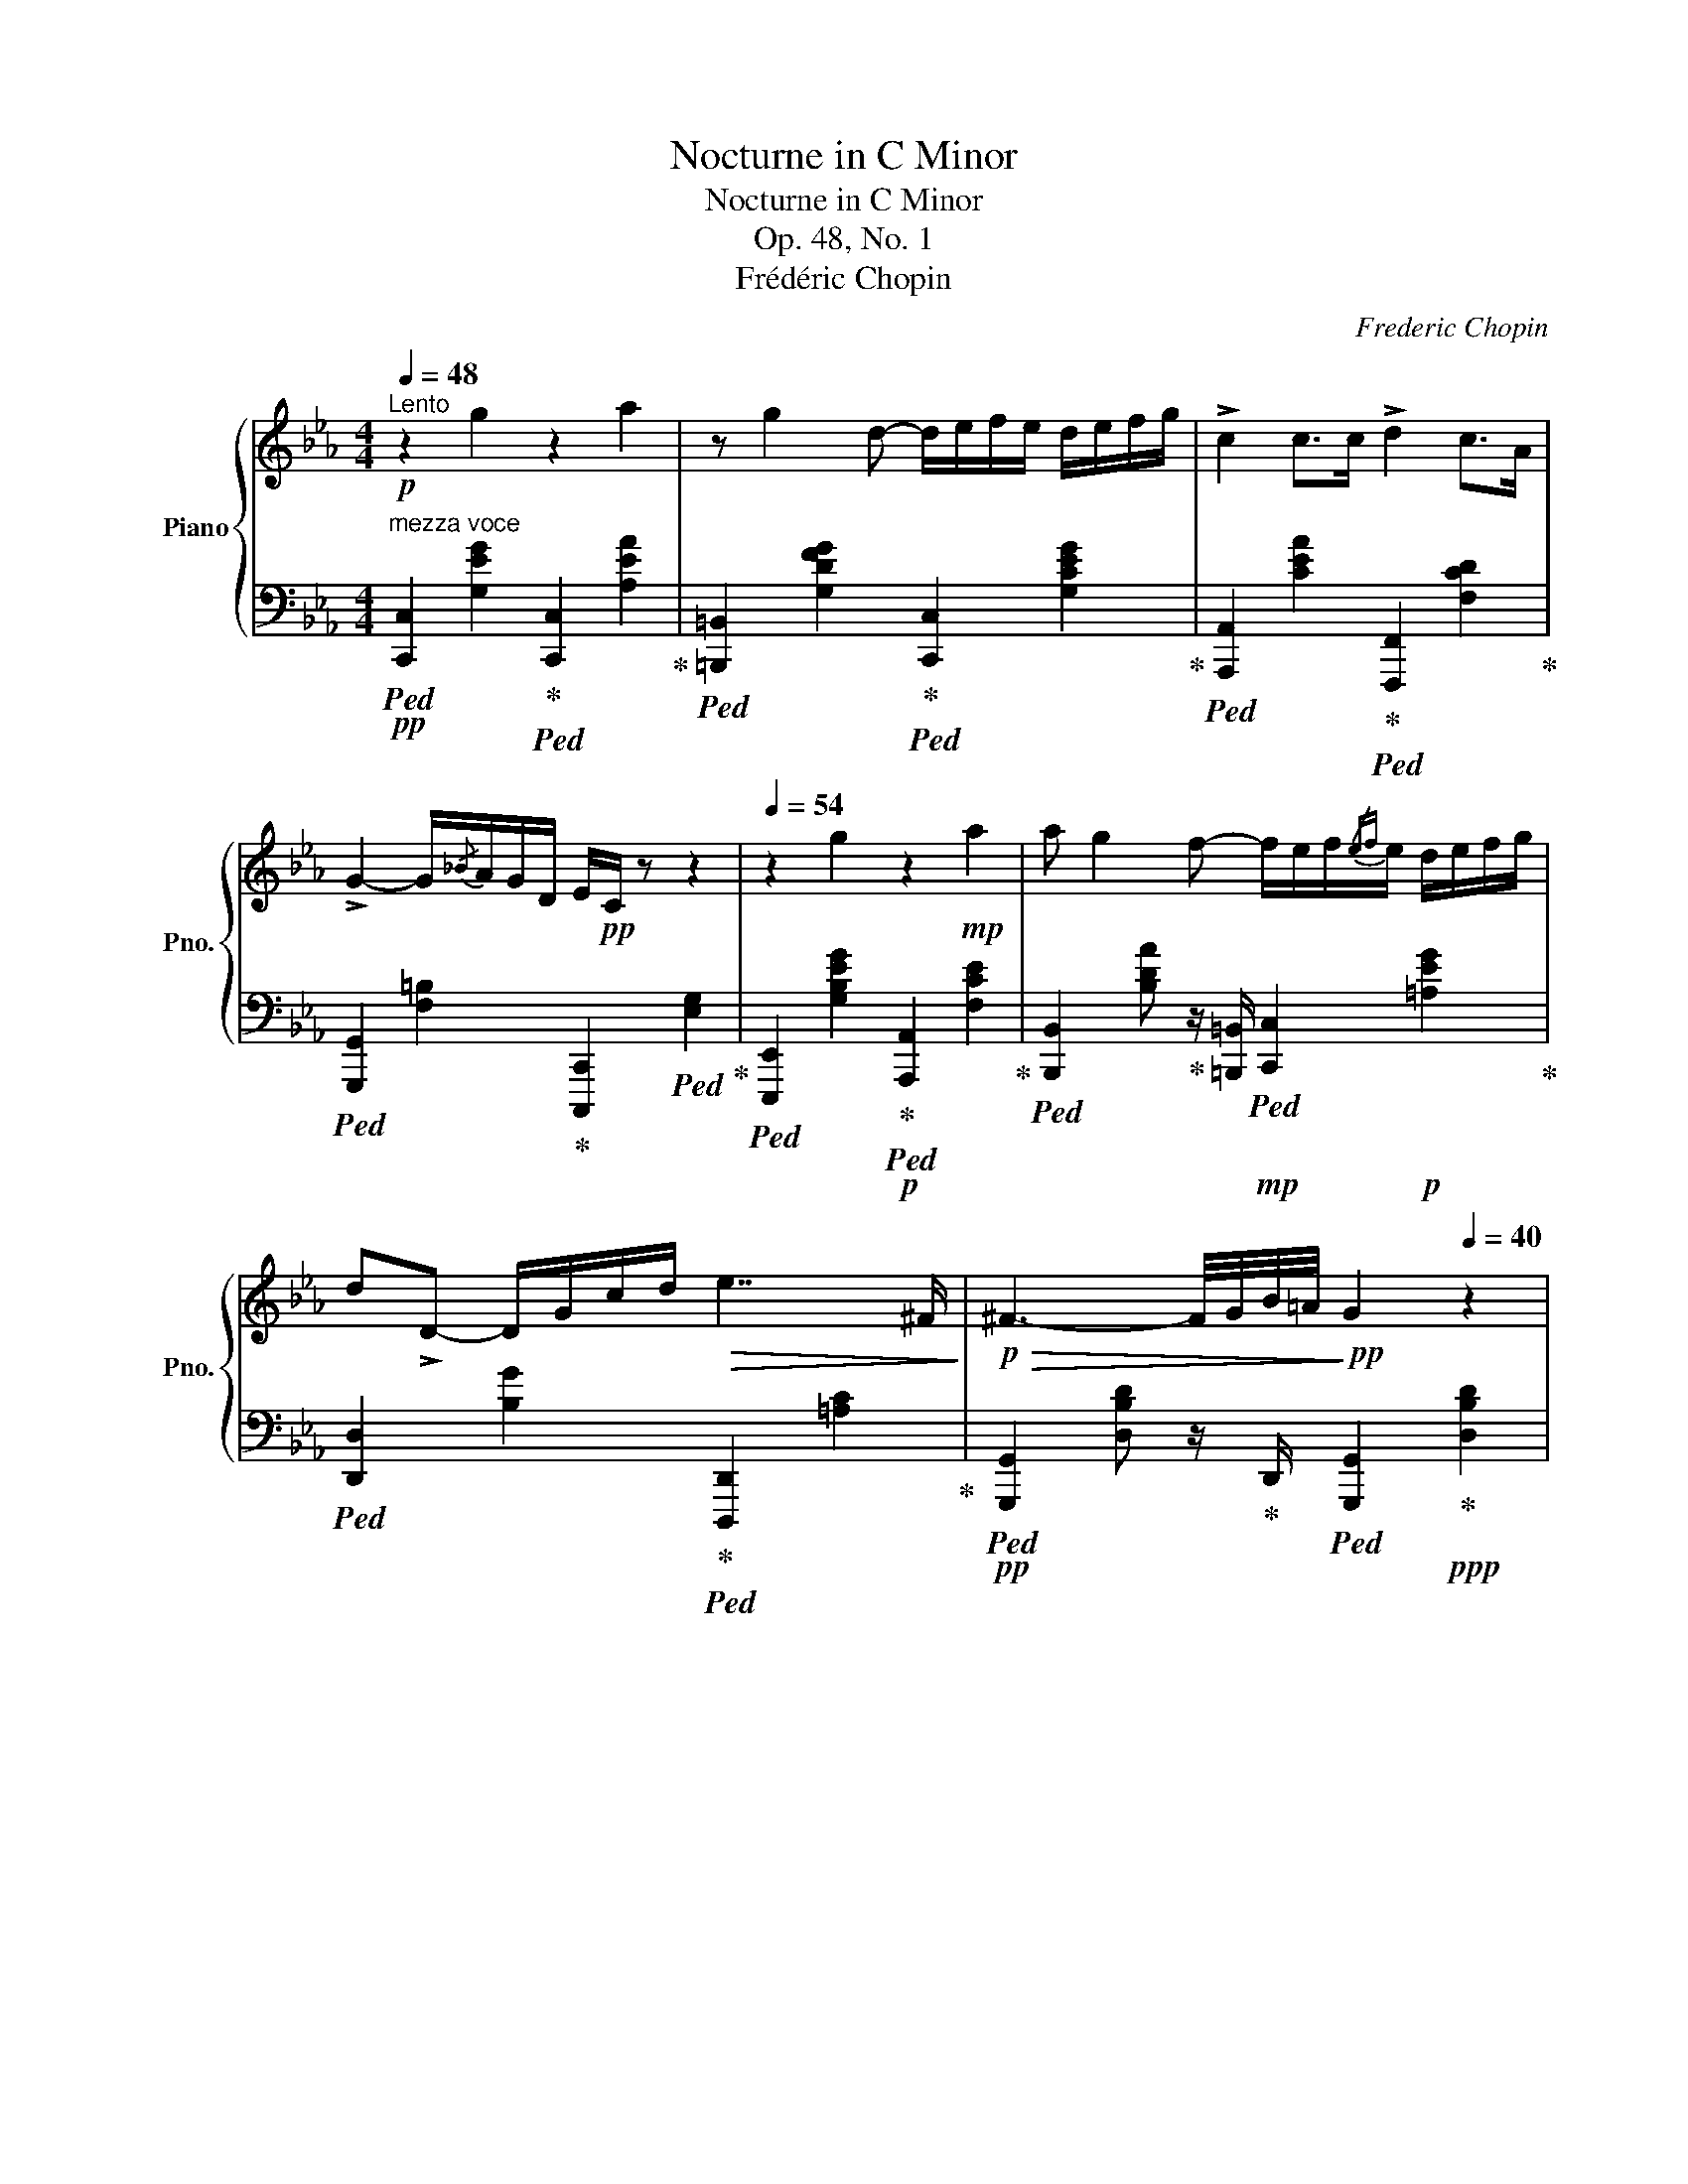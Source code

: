 X:1
T:Nocturne in C Minor
T:Nocturne in C Minor
T:Op. 48, No. 1
T:Frédéric Chopin
C:Frederic Chopin
%%score { ( 1 3 ) | ( 2 4 ) }
L:1/8
Q:1/4=48
M:4/4
K:Eb
V:1 treble nm="Piano" snm="Pno."
V:3 treble 
V:2 bass 
V:4 bass 
V:1
"^Lento"!p! z2 g2 z2 a2 | z g2 d- d/e/f/e/ d/e/f/g/ | !>!c2 c>c !>!d2 c>A | %3
 !>!G2- G/{/_B}A/G/D/ E/!pp!C/ z z2 |[Q:1/4=54] z2 g2 z2!mp! a2 | a g2 f- f/e/f/{/ef}e/ d/e/f/g/ | %6
 d!>!D- D/G/c/d/!>(! e7/2 ^F/!>)! |!p!!>(! ^F3- F/4G/4B/4=A/4!>)!!pp! G2[Q:1/4=40] z2 | %8
[Q:1/4=54] z2!p!!<(! !>!_A2- A_dfb!<)! |!mp! a3!p! (3a/_g/f/ !arpeggio![FA_df]2 z2 | %10
 z2 G2!<(!{/A_B} A/G/=B/c/ d/e/c'/a/!<)! |!mp! g2- (6:4:6g/^c/d/g/f/e/ e2 z2 | z2 =B2- Bcde | %13
 z2 d2- de[Q:1/4=48]fg |!p![Q:1/4=54] gfac degf | d4 z4 | z2!mf! g2 z2 a2 | %17
 z g2 f- f/e/f/{/ef}e/ d/e/f/g/ |{/g} c4 z2!mp! f2 |!<(!{/=B} e3 d- d/c/d/{/cd}c/ =B/c/d/e/!<)! | %20
!f! G2 !>!c'2-!>(! c'/=b/_b/=a/ _a/!>)!!mp!f/A/_d/- | %21
 [=Ed]/c/_d/c/ ^d/=e/a/!p!g/!<(! F/c/f/g/!<)!!mf! b/a/c/=d/ | %22
 _e2 z!f! (3c/d/c/[Q:1/4=46]"^ten." !>!G2[Q:1/4=54] z (3G/A/G/ | %23
[Q:1/4=46]"^ten." !>!C8[Q:1/4=54][Q:1/4=46] ||[K:C] [CE]4[Q:1/4=54] D2 E>F | %25
!pp!!<(! [CE]2 x2 x2 [CE]2!<)! |!p! [CG]4!>(! [CE]2 z2!>)! | %27
!pp! x4[Q:1/4=46]!<(! x2[Q:1/4=54] [^D=FG]2!<)! | %28
!p![Q:1/4=46] [EGe]4[Q:1/4=54] [=DG=d]2 [EGe][FGBf] | %29
[Q:1/4=66]!<(! !arpeggio![EGce]2 !arpeggio![G,CEG]2!<)!!mp!!>(! !arpeggio![CEAc]2[Q:1/4=46] !arpeggio![EGBe]2!>)! | %30
!p![Q:1/4=54] !arpeggio![EGceg]4 [E^GBe]2 [CDAd]z/[B,F=G]/ |{/B,-} [B,FGd]4 !arpeggio![CEc]4 | %32
!mp! !arpeggio![Aca]4 !arpeggio![Gcg]2 !arpeggio![GAca]2 | %33
 !arpeggio![^FAd^f]2 !arpeggio![CDAd]>!arpeggio![D^Ad] !arpeggio![DBd]2 !arpeggio![DFd]2 | %34
 !arpeggio![Bdb]4!<(! !arpeggio![Ada]2 [AB^db]2!<)! | %35
!mf! !arpeggio![^GBe^g]4!pp![Q:1/4=48] !arpeggio![=GBe=g]2[Q:1/4=54] (3=df3/2e/ | %36
 !arpeggio![Eceg]4 [FGBdg]2 [FGBeg][FGBfg] | !arpeggio![EAcg]2!<(! [G,CEG]2 [CEAc]2 [EGce]2!<)! | %38
!mp! [Gceg]!p![Q:1/4=60]!<(! (3[^F,^F]/[G,G]/[G,G]/ (3[G,G]/!<)!!mf![_A,_A]/!>(![A,A]/ (3[A,A]/[G,G]/!>)!!p![G,G]/!mp![Q:1/4=54]!>(! !>![EGe]2 [DGd][G,B,=FG]!>)! | %39
!p![Q:1/4=48] !>![DFGd][Q:1/4=60]"_cresc." (3[^F,^F]/[G,G]/[G,G]/ (3[^G,^G]/[A,A]/[A,A]/ (3[^A,^A]/[B,B]/[B,B]/ !>![CEc]4 | %40
!f![Q:1/4=48] [=Ac=a]!p![Q:1/4=66]"_cresc." (3[B,B]/[Cc]/[Cc]/ (3[Cc]/[^C^c]/[Cc]/ (3[Cc]/[Dd]/[Q:1/4=40]!>![_E_e]/!f! !>![G=ceg]!p![Q:1/4=66]"_cresc." (3[=Cc]/[^C^c]/[Cc]/ (3[Cc]/[Dd]/[Dd]/ (3[Dd]/[Ee]/[Q:1/4=40]!>![GA=ca]/ | %41
!f! !>![^FAd^f]!p![Q:1/4=60] (3[^C^c]/"_cresc."[Dd]/[Dd]/[Q:1/4=72] (3[Dd]/[^D^d]/[Dd]/ (3[Dd]/[Ee]/[Ee]/ (3[Ee]/[=F=f]/[Ff]/ (3[Ff]/[^F^f]/[Ff]/ (3[Ff]/[Gg]/[^G^g]/ (3[Gg]/[Aa]/[Q:1/4=40][^A^a]/ | %42
!f! !>![B=db]!p![Q:1/4=60]"_cresc." (3[^C^c]/[Dd]/[Dd]/[Q:1/4=72] (3[Dd]/[^D^d]/[Dd]/ (3[Dd]/[Ee]/[Q:1/4=40]!>![=F=f]/!f! !>![AB=da][Q:1/4=60]!p!"_cresc." (3[=Dd]/[^D^d]/[Dd]/[Q:1/4=72] (3[Dd]/[Ee]/[Ee]/ (3[Ee]/[Ff]/[Q:1/4=48]!>![AB^db]/ | %43
!f! !>![^GBe^g][Q:1/4=60]!p!"_cresc." (3[^D^d]/[Ee]/[Ee]/[Q:1/4=72] (3[Ee]/[Ff]/[Ff]/ (3[Ff]/[^F^f]/[Ff]/ (3[Ff]/[=G=g]/[Gg]/ (3[G=fg]/[Gfg]/[Gfg]/ (3[GBfg]/[GBfg]/[GBfg]/ (3[GBfg]/[GBfg]/[Q:1/4=40]!>![GBfg]/ | %44
!ff! [ege'][Q:1/4=72] x x2!mp!!<(! [ege'][Q:1/4=54]"_riten."[Q:1/4=60][dgd'][ege'][Q:1/4=40][fgbf']!<)! | %45
!ff![Q:1/4=20] (3!>![egc'e']/!fff![Q:1/4=34]!8va(! [c'c'']/[d'd'']/[Q:1/4=72] (3!>![c'c'']/!ff![gg']/[aa']/ (3!>![gg']/[ee']/[ff']/!8va)! (3!>![ee']/[cc']/[dd']/ (3!>![cc']/[Gg]/[Aa]/ (3!>![Gg]/[Ee]/[Ff]/ (3!>![Ee]/[Cc]/[Dd]/ (3!>![Cc]/!>![A,A]/[Q:1/4=40]!>![E,E]/ | %46
[Q:1/4=20] (3!>![G,CEG]/!fff![Q:1/4=34] !>![_e_e']/[dd']/[Q:1/4=72] (3[^c^c']/!ff![=c=c']/[Bb]/ (3[_B_b]/[Aa]/[^G^g]/ (3[=G=g]/[^F^f]/[Q:1/4=40][=F=f]/ !>![=e^g=e']2 !>![dfd']!>![FGd=g][Q:1/4=72][Q:1/4=40] | %47
 !>![dfgbd'][Q:1/4=60]"_riten."!fff![Q:1/4=34]!8va(! (3[e'e'']/!ff![d'd'']/[Q:1/4=54][aa']/ (3[gg']/[ee']/[Q:1/4=48][dd']/!8va)! (3[Aa]/[Gg]/[Q:1/4=20]!fff!!>![G,B,FG]/ !>![CEc]2 z2[Q:1/4=48]"_accel."[Q:1/4=54][Q:1/4=60][Q:1/4=72] || %48
[K:Eb][Q:1/4=112]"^Doppio movimento" z2!p! g2 z2!p! a2 | %49
 (6:4:5z x!p! g2 x!p! d- d/e/f/e/ d/e/f/g/ |!p! c2!p! c>!p![EAc] d2!p! (3:2:4e!pp!x!p!c/[CDc]/ | %51
 G2!p! G/{/_B}A/G/D/ (3:2:4E/C/[I:staff +1] E,E, (3E,E,E, |!pp![I:staff -1] x2!p! g2 z2!p! a2 | %53
!p! (6:4:5a!pp! x!p! g2 x!p! f- f/e/f/e/ d/e/f/g/ |!<(! (3[Bd]GD- D/G/c/d/!<)!!mp! e2- eF | %55
!>(! (3:2:2^F2 G-!>)!!p! G4!mp! !>!G2- | G2 A2 (3Ax_d(3fx!mf!_b | %57
!>(! (6:4:5a2- x a2 _g/[_GAf]/!>)! !>!f4- | f2!p! !>!G2!<(! .A/.G/.=B/.c/ .d/.e/.c'/!<)!!mf!.a/ | %59
 !>!g2- (6:4:6g/.^c/.d/.g/.f/.e/ !>!e z x2 | z2 !>!=B2-!p! (6:4:6B!<(!xcdx!<)!!mf!e | %61
!mf! z2 !>!d2-!<(! (6:4:6dxefxg!<)! | (6:4:6g!mf!xfaxc (3dze (7:4:7e/f/e/d/e/g/f/ |!f! !>!d8 | %64
!mp! z2!f! g2 (3[Ac=e][Ace][Ace]!f! a2!mp! | %65
 (3z x!mf! g!>(! (3x x!mp! f!>)!!<(! .[GBdf]/.e/.f/.e/ .d/.e/.f/!<)!!f!.g/ | %66
!<(! c2 (3cxc c2 (3f z!<)!!f! e | e2-!>(! (3ex!>)!!mp!d-!<(! d/.c/.d/.c/ .B/.c/.d/!mf!.e/!<)! | %68
 G2!f! !>!c'2 c'/=b/_b/=a/ _a/f/c/d/ | =e/f/e/d/ e/f/a/g/ c/e/f/g/ b/a/c/d/ | %70
 (3:2:1_e3 (3:2:11x x!f![Q:1/4=72] (3.c/.[EGd]/.[EGc]/[Q:1/4=124]"^ten." (1:1:1G3[Q:1/4=124] (1:1:5x x!f![Q:1/4=72] (9:4:3.G/.[=B,DA]/.[B,DG]/ | %71
[Q:1/4=60]"^ten."!ff! !>!C4-!mf! C/!<(!_D/F/A/ _d/=e/f/!<)!!f!a/[Q:1/4=96]"_riten." | %72
 !>!=B,4- B,/A/G/^F/ =F/G,/F/E/ | !>!C8-[Q:1/4=92][Q:1/4=86][Q:1/4=80] | %74
[Q:1/4=72] C/!p!G,/!>(!C/D/ E/[Q:1/4=60]^F/A/G/ =B/[Q:1/4=54]d/c/e/ ^f/[Q:1/4=48]g/a/g/!>)! | %75
!pp! c'2 z2[Q:1/4=36]!pp! [CE]2 [CE]2 |[Q:1/4=30] !fermata![CE]8 |] %77
V:2
!pp!"^mezza voce"!ped! [C,,C,]2 [G,EG]2!ped-up!!ped! [C,,C,]2 [A,EA]2!ped-up! | %1
!ped! [=B,,,=B,,]2 [G,DFG]2!ped-up!!ped! [C,,C,]2 [G,CEG]2!ped-up! | %2
!ped! [A,,,A,,]2 [CEA]2!ped-up!!ped! [F,,,F,,]2 [F,CD]2!ped-up! | %3
!ped! [G,,,G,,]2 [F,=B,]2!ped-up! [C,,,C,,]2!ped! [E,G,]2!ped-up! | %4
!ped! [E,,,E,,]2 [G,B,EG]2!ped-up!!p!!ped! [A,,,A,,]2 [F,CE]2!ped-up! | %5
!ped! [B,,,B,,]2 [B,DA]!ped-up! z/ [=B,,,=B,,]/!mp!!ped! [C,,C,]2!p! [=A,EG]2!ped-up! | %6
!ped! [D,,D,]2 [B,G]2!ped-up!!ped! [D,,,D,,]2 [=A,C]2!ped-up! | %7
!pp!!ped! [G,,,G,,]2 [D,B,D] z/!ped-up! D,,/!ped! [G,,,G,,]2!ped-up!!ppp! [D,B,D]2 | %8
!p!!ped! [_G,,,_G,,]2!pp! [_G,A,CE]2!ped-up!!p!!ped! [F,,,F,,]2 [F,A,_DF]2!ped-up! | %9
!ped! [C,,,C,,]2 [E,A,E]2!ped-up!!pp!!ped! [_D,,,_D,,]2 [F,A,_D] z/ [C,,C,]/!ped-up! | %10
!mp!!ped! [=B,,,=B,,]2!pp! [G,=DF]2!ped-up!!<(! [C,,C,]2!ped! [G,CG]2!<)!!ped-up! | %11
!p!!ped! [D,,D,]2 [G,=B,FG]2!ped-up!!ped! [E,,E,]2 [G,=CG] z/!ped-up! [E,,E,]/ | %12
!mp!!ped! [F,,F,]2!p! [A,DA]2!ped-up!!ped! [E,,E,]2 [G,CG] z/!ped-up! [C,,C,]/ | %13
!mp!!ped! [=B,,,=B,,]2!p! [G,DFG]2!ped-up!!ped! [C,,C,]2 [G,CEG] z/!ped-up! C,,/ | %14
!mp!!ped! [F,,,F,,]2!p! [F,CA]2!ped-up!!ped! [A,,,A,,]2 [F,CA]2!ped-up! | %15
!ped! [B,,,B,,]2 [F,B,DA] z/ [B,,,B,,]/!ped-up!!mp!!ped! [=B,,,=B,,]2!p! [G,DFG] z/ [G,,,G,,]/!ped-up! | %16
!mp!!ped! [C,,C,]2!p![I:staff -1] [C=E_B]2!ped-up!!ped![I:staff +1] [F,,,F,,]2[I:staff -1] [C_EA]2!ped-up! | %17
!ped![I:staff +1] [B,,,B,,]2 [F,B,DA]2!ped-up!!ped! [E,,E,]2 [G,B,DG]2!ped-up! | %18
!ped! [A,,,A,,]2 [A,CG]2!ped-up!!ped! [D,,D,]2 [A,CG]2!ped-up! | %19
!ped! [G,,,G,,]2 [G,=B,F]2!ped-up!!ped! [A,,,A,,]2!mp! [E,A,E]2!ped-up! | %20
!mf!!ped! [E,,,E,,]2 [E,G,C]2!ped-up!!ped! [F,,,F,,]2!mp! [_D,A,_D]2!ped-up! | %21
!p!!ped! [G,,,G,,]2 [=E,B,C]2!ped-up!!ped! [A,,,A,,]2!mp! [F,C]2!ped-up! | %22
!mf!!ped! [G,,,G,,]2 [E,G,C]2!ped-up!!ped! [G,,,G,,]2!mf! [D,G,=B,]2!ped-up! | %23
 z2!>(! [G,_B,]2 [^F,=A,]2 [=F,_A,]2!>)! || %24
[K:C]!pp!!ped! [E,G,]4!ped-up!!ped! [F,G,B,]2!ped-up! [F,G,B,]>[F,G,B,] | %25
!ped! E,2 [E,G,]2 [E,C]2 G,2 | G,4!ped-up!!ped! A,2!ped-up!{/E} [E,A,D]>[E,A,-C-] | %27
!ped! [D,^F,A,CD]4!ped-up!!ppp! [D,G,B,D]2 [G,B,]2 | %28
 !arpeggio![C,,G,,C,G,]4 !arpeggio![C,,G,,F,G,]2 !arpeggio![C,,G,,C,G,]!arpeggio![C,,G,,D,G,] | %29
!ped! !arpeggio![C,,G,,C,G,]2 !arpeggio![C,,G,,E,]2!ped-up!!ped! !arpeggio![A,,E,A,]2 !arpeggio![E,,E,B,]2!ped-up! | %30
 !arpeggio![C,,G,,C,E,G,C]4 !arpeggio![E,,B,,^G,]2!ped! !arpeggio![F,,D,A,]z/[=G,,D,=G,]/ | %31
 [G,,D,G,]2 [G,,,G,,]2!ped-up!!ped! !arpeggio![C,,G,,C,G,]4!ped-up! | %32
!ped! !arpeggio![F,,C,F,C]4!ped-up!!ped! !arpeggio![E,,C,G,]2!ped-up!!ped! !arpeggio![_E,,C,A,]2!ped-up! | %33
!ped! !arpeggio![D,,A,,D,A,]2 !arpeggio![^F,,D,A,]>!arpeggio![F,,D,^A,]!ped-up!!ped! !arpeggio![G,,D,B,]2!ped-up!!ped! !arpeggio![=A,,D,C]2!ped-up! | %34
!ped! !arpeggio![G,,D,G,D]4!ped-up!!<(! !arpeggio![^F,,D,A,]2 !arpeggio![=F,,B,,^D,B,]2!<)! | %35
!mp!!ped! !arpeggio![E,,B,,E,B,]4!ped-up!!ped! !arpeggio![E,,B,,E,B,]2!ped-up!!ped! !arpeggio![G,,=D,B,]2!ped-up! | %36
!ped! !arpeggio![C,,G,,C,G,]4!ped-up! !arpeggio![C,,G,,G,]2!ped! !arpeggio![C,,G,,G,]!arpeggio![C,,G,,G,]!ped-up! | %37
!ped! !arpeggio![C,,G,,C,G,]2 !arpeggio![C,,G,,E,]2!ped-up! [A,,E,A,]2 !arpeggio![G,,E,C]2 | %38
 [G,,,G,,]!ped! (3[^F,,,^F,,]/[G,,,G,,]/[G,,,G,,]/!ped-up!!ped! (3[G,,,G,,]/[_A,,,_A,,]/[A,,,A,,]/!ped-up!!ped! (3[A,,,A,,]/[G,,,G,,]/[G,,,G,,]/!ped-up!!ped! !>![G,,D,=F,C]2!ped-up! [G,,D,F,B,][G,,,G,,] | %39
 !arpeggio!!>![G,,D,F,B,]!ped! (3[^F,,,^F,,]/[G,,,G,,]/[G,,,G,,]/!ped-up!!ped! (3[^G,,,^G,,]/[A,,,A,,]/[A,,,A,,]/!ped-up!!ped! (3[^A,,,^A,,]/[B,,,B,,]/[B,,,B,,]/!ped-up! !>![C,,C,]4 | %40
!ped! !arpeggio![=F,,C,=F,C]!ped! (3[B,,,B,,]/!ped-up![C,,C,]/[C,,C,]/!ped-up!!ped! (3[C,,C,]/[^C,,^C,]/[C,,C,]/!ped-up!!ped! (3[C,,C,]/[D,,D,]/!>![_E,,_E,]/!ped! !>![E,G,=C_E]!ped-up!!ped! (3[=C,,=C,]/!ped-up![^C,,^C,]/[C,,C,]/!ped-up!!ped! (3[C,,C,]/[D,,D,]/[D,,D,]/!ped-up!!ped! (3[D,,D,]/[E,,E,]/!>![E,G,A,E]/ | %41
!ped! !>![D,A,D]!ped! (3[^C,,^C,]/!ped-up![D,,D,]/[D,,D,]/!ped-up!!ped! (3[D,,D,]/[^D,,^D,]/[D,,D,]/!ped-up!!ped! (3[D,,D,]/[E,,E,]/[E,,E,]/!ped-up!!ped! (3[E,,E,]/[=F,,=F,]/[F,,F,]/!ped-up!!ped! (3[F,,F,]/[^F,,^F,]/[F,,F,]/!ped-up!!ped! (3[F,,F,]/[G,,G,]/[^G,,^G,]/!ped-up!!ped! (3[G,,G,]/[A,,A,]/[^A,,^A,]/!ped-up! | %42
!ped! !>![=G,,=D,B,]!ped! (3[^C,,^C,]/!ped-up![D,,D,]/[D,,D,]/!ped-up!!ped! (3[D,,D,]/[^D,,^D,]/[D,,D,]/!ped-up!!ped! (3[D,,D,]/[E,,E,]/!>![=F,,=F,]/!ped-up!!ped! !>![F,A,B,=DF]!ped! (3[=D,,=D,]/!ped-up![^D,,^D,]/[D,,D,]/!ped-up!!ped! (3[D,,D,]/[E,,E,]/[E,,E,]/!ped-up!!ped! (3[E,,E,]/[F,,F,]/!>![F,A,B,^D]/!ped-up! | %43
 !>![E,B,E]!ped! (3[^D,,^D,]/[E,,E,]/[E,,E,]/!ped-up!!ped! (3[E,,E,]/[F,,F,]/[F,,F,]/!ped-up!!ped! (3[F,,F,]/[^F,,^F,]/[F,,F,]/!ped-up!!ped! (3[F,,F,]/[G,,G,]/[G,,G,]/!ped-up!!ped! (3[G,,G,]/[_A,,_A,]/[=A,,=A,]/!ped-up!!ped! (3[^A,,^A,]/[B,,B,]/[C,C]/!ped-up!!ped! (3[^C,^C]/[=D,=D]/!>![^D,^D]/!ped-up! | %44
!ped! [=C,G,=CE]!f!{/^F,G,} TG,2 F,/!ped-up!G,/!ped! [G,,,G,,][K:treble] [G,D=FB]!ped-up!!ped![G,Ec][G,DGd]!ped-up! | %45
[K:bass] (3!arpeggio!!>![C,G,CG]/[K:treble]!ped! [Cc]/[Dd]/!ped-up!!ped! (3!>![Cc]/[G,G]/[A,A]/[K:bass]!ped-up!!ped! (3!>![G,G]/[E,E]/[F,F]/!ped-up!!ped! (3!>![E,E]/[C,C]/[D,D]/!ped-up!!ped! (3!>![C,C]/[G,,G,]/[A,,A,]/!ped-up!!ped! (3!>![G,,G,]/[E,,E,]/[F,,F,]/!ped-up!!ped! (3!>![E,,E,]/[C,,C,]/[D,,D,]/!ped-up!!ped! (3!>![C,,C,]/!>![A,,,A,,]/!>![C,,,C,,]/!ped-up! | %46
 (3!>![G,,,G,,]/"^sempre"!ped! !>![_E,_E]/[D,D]/!ped-up!!ped! (3[^C,^C]/[=C,=C]/[B,,B,]/!ped-up!!ped! (3[_B,,_B,]/[A,,A,]/[^G,,^G,]/!ped-up!!ped! (3[=G,,=G,]/[^F,,^F,]/[=F,,=F,]/!ped-up!!ped! (3[=E,,=E,]/[^D,,^D,]/[=D,,=D,]/ (3[^C,,^C,]/[=C,,=C,]/[=B,,,=B,,]/!ped-up!!ped! (3[_B,,,_B,,]/[A,,,A,,]/[_A,,,_A,,]/!ped-up!!ped! (3[G,,,G,,]/[^F,,,^F,,]/!ped-up![=A,,,=A,,]/ | %47
 !arpeggio!!>![G,,D,=F,B,][K:treble]!ped! (3[Ee]/[Dd]/[A,A]/[K:bass]!ped-up!!ped! (3[G,G]/[E,E]/[D,D]/!ped-up!!ped! (3[A,,A,]/[G,,G,]/!>![G,,,G,,]/ (3!>![C,,,C,,]/!ped-up!!p!!ped![G,,,G,,]/[G,,,G,,]/!ped-up!!ped! (3[G,,,G,,]/[C,,C,]/[C,,C,]/!ped-up!!ped! (3[C,,C,]/[G,,G,]/[G,,G,]/!ped-up!!ped! (3[G,,G,]/[C,C]/[C,C]/!ped-up! || %48
[K:Eb] (3[C,C]!pp!!ped-up!!ped![E,C][G,E] (3[E,C][G,E][E,C]!p!!ped-up!!ped! (3[F,,F,]!pp![F,C][A,E] (3[F,C][A,E][F,C] | %49
!ped! (3[=B,,,=B,,][B,,G,][D,D] (3[B,,G,][D,D][B,,G,]!p!!ped-up!!ped![I:staff -1] [EG]/[Gc]/[Gc]/[Gc]/ [Gc]/[Gc]/[Gc]/[Gc]/!ped-up! | %50
!p!!ped![I:staff +1] (3[A,,,A,,]!pp![C,A,][E,C] (3[C,A,][E,C][C,A,]!p!!ped-up!!ped! (3[F,,,F,,]!pp![D,F,A,][F,A,C] (3[D,F,A,][F,A,C][D,F,A,]!ped-up! | %51
!ped!!p! (3[G,,,G,,]!pp![G,,D,][D,G,]!ped-up!!ped![I:staff -1] [=B,DF]/[B,DF]/[B,DF]/B,/!p!!ped-up!!ped![I:staff +1] (3[E,G,]/!pp![E,G,]/ x2!ped-up!!ped! x2!ped-up! | %52
!p!!ped! (3[E,,,E,,]!pp![E,B,][G,E]!ped-up!!ped! (3[E,B,][G,E][E,B,]!p!!ped-up!!ped! (3[A,,,A,,]!pp![F,C][A,E]!ped-up!!ped! (3[F,C][A,E][F,C]!ped-up! | %53
!p!!ped! (3[B,,,B,,]!pp![B,,B,][F,D] (3[B,,A,][F,D]!p![=B,,,=B,,]!ped![I:staff -1] [Gc]/[Gc]/[Gc]/[Gc]/!ped-up!!ped! [Gc]/[Gc]/[G=Ac]/[GAce]/!ped-up! | %54
!ped!!pp! (3[DG]!pp!DD[I:staff +1] x/[I:staff -1] D/[DG]/!ped-up![DG]/!ped-up!!ped! (3[EG]!pp![EG][EG] (3[E=F]!ped-up!!ped![EF][CE] | %55
!p!!ped! (3[B,D]!pp![B,D][B,D]!ped-up!!ped! (3[B,D][B,D][B,D]!p!!ped-up!!ped! (3[B,D]!pp![=B,D][B,D]!pp!!ped-up!!ped! (3[B,D][B,D]!mp![B,D]!ped-up! | %56
!ped! (3[=B,D]!p![CE][CE]!ped-up!!ped! (3[CE][CE]!mf![CE]!ped-up!!ped! (3[A,_D]!mp![A,D][DA] (3[FA_d][FAd]!mp![_Bd]!ped-up! | %57
!ped! (3[_GAe]!p![GAe][GAe]!ped-up!!ped! (3[GAe][GAe]!mp![GAe]!ped-up!!ped! (3[FA_d]!p![FAd][FAd] (3[FAd][FAd]!mf![FAd]!ped-up! | %58
!ped! (3[FGc]!p![FGc][FGc]!ped-up!!ped! (3[DF][DF][DF]!ped-up!!ped!!<(! E/E/[EG]/[EG]/ [EGc]/[Gc]/!<)!!mp![ce]/!f![ce]/!ped-up! | %59
!ped! (3[FG=B]!mp![FGB][FGB]!ped-up!!ped! (6:4:6[FGB]/[FGB]/[FGB]/[FGB]/!f![FGB]/[FGB]/!ped-up!!ped! (3[G=c]!mp!!>(![Gc][Gc] (3[Gc]!>)!!pp![Gc]!mp![Gc]!ped-up! | %60
!ped! (3[DA]!p![DA][DA]!ped-up!!ped! (3[DA][DA]!f![DA]!ped-up!!ped!!<(! (3[EG]!pp![EG][EG] (3[EG][EG]!mp![EG]!ped-up!!<)! | %61
!f!!ped! (3F!mp![FG][FG] (3[FG][FG]!f![FG]!ped-up!!ped! (3[EG]!mp!!<(![EG][EG] (3[Gc][Gce]!f![Gce]!ped-up!!<)! | %62
!ped! (3[Ace]!mp![Ace][Ace] (3[Ace][Ace]!mf![FA]!ped-up!!ped! (3[FAc]!mp![FAc][FAc] (7:4:7[Ac]/[Ac]/[Ac]/[Ac]/[Ac]/[Ace]/[Ace]/!ped-up! | %63
!ped![I:staff +1] x4!ped-up!!ped! x4 |!ped-up! %64
!ped! x2 z2!ped-up!!ped! z2[I:staff -1] (3[Acf][Acf]!f![Acf]!ped-up! | %65
!ped![I:staff +1] x2[I:staff -1] (3[Ace][ABd]!f![ABd]!ped-up!!ped![I:staff +1] x/!p![I:staff -1] [GB]/[GB]/[GB]/ [GB]/[GB]/[GB]/[GB]/!ped-up! | %66
!ped! (3[GA]!mp![GA][GA] (3[GA][GA]!f![GA]!ped-up!!ped! (3[FA]!mp![FA][FA] (3[FAc][FAc]!f![FAc]!ped-up! | %67
!ped! (3[FAc]!mp![FAc][FAc] (3[FG=B][FGB]!f![FGB]!ped-up!!ped! [EA]/[EA]/[EA]/[EA]/ [EA]/[EA]/[EA]/[EA]/!ped-up! | %68
!ped! (3[G,C]!mp![G,C]C (3[cg][cg]!f![cg]!ped-up!!ped! [cd]/!mp![cd]/[cd]/[cd]/ [cd]/[Ac]/F/[FAc]/!ped-up! | %69
!ped! [=EBc]/!mp![FBc]/[EBc]/[DBc]/ [EBc]/[Bc]/[Bce]/[Bce]/!ped-up!!ped! F/!mp![Fc]/[Fc]/c/ [cd]/[cd]/F/[Fc]/!ped-up! | %70
!ped![I:staff +1] (3[G,,,G,,]!mp![C,G,][G,C] (3[C,G,][G,C][C,G,]!ped-up!!ped! (3[G,,,G,,][G,,D,][D,G,] (3[G,,D,][D,G,]!f![G,,,G,,]!ped-up! | %71
!ped! [E,A,] x (3[_G,,E,][E,A,]!f![_G,,,G,,]!ped-up!!ped! (3[F,,,F,,]!mp![F,,_D,][D,A,] (3[F,,D,][D,A,]!f![F,,,F,,]!ped-up! | %72
!ped! (3[=G,,,=G,,]!mp![G,,=D,][D,F,] (3[F,A,][F,A,][F,A,]!ped-up!!ped! (3[G,,,G,,][G,,D,][D,F,]!ped-up!!ped! (3[F,=B,][F,B,][F,B,]!ped-up! | %73
!mf!!ped! (3C,,,"^dim. e rall."!>(!G,,[G,,E,] (3[E,G,][E,G,].G,,,!ped-up! (3.C,,!ped!G,,[G,,E,] (3[E,G,][E,G,]!>)!!p!.G,,,!ped-up! | %74
!ped! C,,,2!ped-up!!ped! z2!ped-up!!ped! z4!ped-up!!ped!!ped-up! | %75
 z4!ped! [E,G,]2 [E,G,]2!ped-up! | [E,G,]8 |] %77
V:3
 x8 | x8 | x8 | x8 | x8 | x8 | x8 | x8 | x8 | x x/!pp! _G/A/e/ x x4 | x8 | x8 | x8 | x8 | %14
 x4 x (6:4:6x/4 e/4f/4e/4d/4e/4 x2 | x8 | x8 | x8 | x8 | x8 | x8 | x8 | x8 | x8 ||[K:C] x8 | x8 | %26
 x8 | x8 | x8 | x8 | x8 | x8 | x8 | x8 | x8 | x6 [FGg]2 | x8 | x8 | x8 | x8 | x8 | x8 | x8 | x8 | %44
 x8 | x/3!8va(! x8/3!8va)! x5 | x8 | x!8va(! x2!8va)! x5 || %48
[K:Eb] (3z!pp! [Gce][Gce] (3[Gce]!pp![Gce][Gce] (3[Ace][Ace][Ace] (3[Ace]!pp![Ace][Ace] | %49
 (3[FGd][FGd][FGd]!pp! (3[FGd][FGd][FG] x4 | %50
 (3A!pp![EA][EA] (3[EA]!pp![EA][EA] (3[DA]!pp![DA][DA] (3[DA][DA][DA] | %51
 (3[CDF]!pp![CDF][CDF] x2 x4 | %52
[I:staff +1] (3[E,G,_B,][I:staff -1] [GBe][GBe] (3[GBe]!pp![GBe][GBe] (3[Ace][Ace][Ace] (3[Ace]!pp![Ace][Ace] | %53
 (3[ABd][ABd][ABd]!pp! (3[Ad][Ad][Ad] x4 | x8 | x8 | x8 | x8 | x8 | x8 | x8 | x8 | x321/40 | %63
 (3[FAB]!mp!"_cresc."[FAB][FAB] (3[FAB][FB][FA] (3[FG][FG][FG] (3[FG][FA]!mf![FG] | %64
 (3[=EG_Bc=e][EGBce][GBce] (3[Bce]!mp![Bce][Bce] x4 | (3[Ac_e][Ace][Ace] x2 x4 | x8 | x8 | x8 | %69
 x8 | (3[_EGc]!p![EGc][EGc] (3[EGc][EGc][EG] (3[CD]!p![CD][CD] (3[=B,D][B,D][B,D] | x8 | x8 | x8 | %74
 x8 | x8 | x8 |] %77
V:4
 x8 | x8 | x8 | x8 | x8 | x8 | x8 | x8 | x8 | x8 | x8 | x8 | x8 | x8 | x8 | x8 | x8 | x8 | x8 | %19
 x8 | x8 | x8 | x8 | [C,,,C,,]8 ||[K:C] [C,,C,]4 [G,,,G,,]2 G,,>G,, | %25
 [C,,C,]2 [C,,C,]2 [C,,G,,C,]2 [C,,C,]2 | [C,,G,,E,]4 [A,,E,]2 [A,,,A,,]>[A,,,A,,-] | %27
 [D,,A,,]4 [G,,,G,,]2 [G,,=F,]2 | x8 | x8 | x8 | x8 | x8 | x8 | x8 | x8 | x8 | x8 | x8 | x8 | x8 | %41
 x8 | x8 | x8 | x{/^F,,G,,} TG,,2 F,,/G,,/ x4[K:treble] |[K:bass] x/3[K:treble] x5/3[K:bass] x6 | %46
 x8 | x[K:treble] x[K:bass] x6 ||[K:Eb] x8 | x4 (3[C,,C,]!pp![C,G,][E,E] (3[C,G,][E,E][C,G,] | x8 | %51
 x2 (3[G,,D,][D,G,][G,,D,] (3[C,,C,][G,,C,][C,G,] (3[G,,C,][C,G,][G,,C,] | x8 | %53
 x4 (3[C,,C,]!pp![C,G,][E,E] (3[C,G,][E,E][C,G,] | %54
 (3[D,,D,][B,,G,][D,B,] (3[B,,G,][D,B,]!p![D,,D,] (3[D,,,D,,][D,=A,][A,C] (3[D,A,][A,C][D,A,] | %55
 (3[G,,,G,,][G,,D,][D,G,] (3[G,,D,][D,G,]D,, (3[G,,,G,,][G,,D,][D,G,] (3[G,,D,][D,G,][G,,,G,,] | %56
 (3[_G,,,_G,,][B,,G,][C,A,] (3[G,,E,][C,A,][G,,,G,,] (3[F,,,F,,][F,,_D,][D,A,] (3[F,,D,][D,A,][F,,,F,,] | %57
 (3[C,,C,][C,A,][E,E] (3[C,A,][E,E][C,,C,] (3[_D,,_D,][D,A,][F,_D] (3[D,A,][F,D][C,,C,] | %58
 (3[=B,,,=B,,][B,,G,][=D,=D] (3[B,,G,][B,,G,][B,,,B,,] (3!>![C,,C,][C,G,][E,C] (3[C,G,][E,E][C,,C,] | %59
 (3!>![D,,D,][D,G,][G,D] (3[D,G,][G,D][D,,D,] (3!>![E,,E,][E,C][G,E] (3[E,C][G,E][E,,E,] | %60
 (3!>![F,,F,][F,=B,][B,F] (3[F,B,][B,F][F,,F,] (3!>![E,,E,][C,G,][G,C] (3[C,G,][G,C][C,,C,] | %61
 (3!>![=B,,,=B,,][B,,G,][D,D] (3[B,,G,][D,D][B,,,B,,] (3!>![C,,C,][C,G,][E,C] (3[C,G,][E,G,E][C,,C,] | %62
 (3!>![F,,,F,,][F,A,C][A,CE] (3[F,A,C][A,CE]!>![F,,,F,,] (3!>![A,,,A,,][F,A,C][A,CE] (3[F,A,C][A,CE]!mf![A,,,A,,] | %63
 (3[B,,,B,,]!mp![B,,A,][F,D] (3[B,,A,][F,D]!f![B,,,B,,] (3[=B,,,=B,,]!mf![B,,G,][D,D] (3[B,,G,][D,D]!f![B,,,B,,] | %64
 (3[C,,C,]!mp![G,_B,C][B,C=E] (3[G,B,C][B,CE]!f![C,,C,] (3[F,,F,]!mp![F,C][A,CE] (3[F,A,C][A,CF][F,,F,] | %65
 (3[B,,,B,,]!mp![F,A,C][A,C_E] (3[F,A,C][A,B,D][B,,,B,,] (3[E,,E,][E,G,B,][G,B,D] (3[E,G,B,][G,B,D]!f![E,,E,] | %66
 (3[A,,,A,,][C,E,A,][E,A,C] (3[C,E,A,][E,A,C][A,,,A,,] (3[D,,D,][D,F,A,][F,A,C] (3[D,F,A,][F,A,C][D,,D,] | %67
 (3[G,,,G,,][D,F,A,][F,A,C] (3[D,G,][G,=B,][G,,,G,,] (3[A,,,A,,]!mp!!<(![C,A,][E,A,C] (3[C,A,][E,A,C]!<)!!f![A,,,A,,] | %68
 (3[E,,,E,,]E,[G,E] (3[E,G,C][G,CG]!>![E,,,E,,] (3!>![F,,,F,,][F,CD][CDF] (3[F,CD][CDA]!f!!>![F,,,F,,] | %69
 (3!>![G,,,G,,][G,C][CG] (3[G,C][CG]!f!!>![G,,,G,,] (3!>![A,,,A,,][F,C][CF] (3[F,CD][CDA]!f![A,,,A,,] | %70
 x8 | (3[_G,,,_G,,]!mp![G,,E,][E,A,] x2 x4 | x8 | x8 | x8 | x4 [C,,C,]2 [C,,C,]2 | %76
 !fermata![C,,G,,C,]8 |] %77


